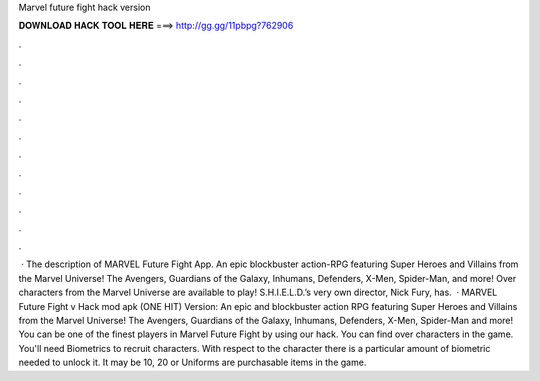Marvel future fight hack version

𝐃𝐎𝐖𝐍𝐋𝐎𝐀𝐃 𝐇𝐀𝐂𝐊 𝐓𝐎𝐎𝐋 𝐇𝐄𝐑𝐄 ===> http://gg.gg/11pbpg?762906

.

.

.

.

.

.

.

.

.

.

.

.

 · The description of MARVEL Future Fight App. An epic blockbuster action-RPG featuring Super Heroes and Villains from the Marvel Universe! The Avengers, Guardians of the Galaxy, Inhumans, Defenders, X-Men, Spider-Man, and more! Over characters from the Marvel Universe are available to play! S.H.I.E.L.D.’s very own director, Nick Fury, has.  · MARVEL Future Fight v Hack mod apk (ONE HIT) Version: An epic and blockbuster action RPG featuring Super Heroes and Villains from the Marvel Universe! The Avengers, Guardians of the Galaxy, Inhumans, Defenders, X-Men, Spider-Man and more! You can be one of the finest players in Marvel Future Fight by using our hack. You can find over characters in the game. You'll need Biometrics to recruit characters. With respect to the character there is a particular amount of biometric needed to unlock it. It may be 10, 20 or Uniforms are purchasable items in the game.